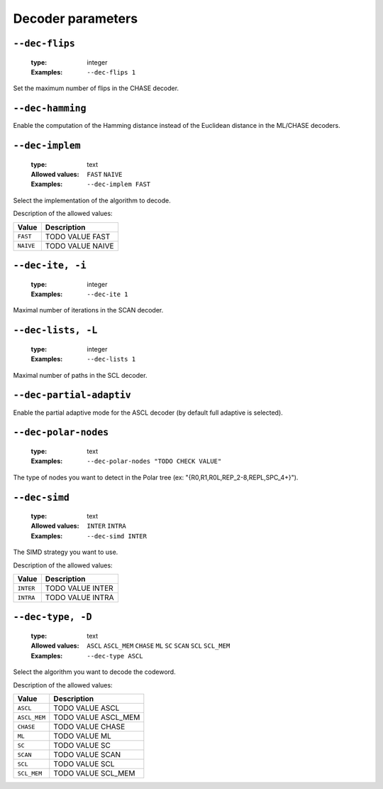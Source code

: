 .. _dec-polar-decoder-parameters:

Decoder parameters
------------------

.. _dec-polar-dec-flips:

``--dec-flips``
"""""""""""""""

   :type: integer
   :Examples: ``--dec-flips 1``

Set the maximum number of flips in the CHASE decoder.

.. _dec-polar-dec-hamming:

``--dec-hamming``
"""""""""""""""""


Enable the computation of the Hamming distance instead of the Euclidean distance in the ML/CHASE decoders.

.. _dec-polar-dec-implem:

``--dec-implem``
""""""""""""""""

   :type: text
   :Allowed values: ``FAST`` ``NAIVE`` 
   :Examples: ``--dec-implem FAST``

Select the implementation of the algorithm to decode.

Description of the allowed values:

+-----------+--------------------------+
| Value     | Description              |
+===========+==========================+
| ``FAST``  | |dec-implem_descr_fast|  |
+-----------+--------------------------+
| ``NAIVE`` | |dec-implem_descr_naive| |
+-----------+--------------------------+

.. |dec-implem_descr_fast| replace:: TODO VALUE FAST
.. |dec-implem_descr_naive| replace:: TODO VALUE NAIVE


.. _dec-polar-dec-ite:

``--dec-ite, -i``
"""""""""""""""""

   :type: integer
   :Examples: ``--dec-ite 1``

Maximal number of iterations in the SCAN decoder.

.. _dec-polar-dec-lists:

``--dec-lists, -L``
"""""""""""""""""""

   :type: integer
   :Examples: ``--dec-lists 1``

Maximal number of paths in the SCL decoder.

.. _dec-polar-dec-partial-adaptiv:

``--dec-partial-adaptiv``
"""""""""""""""""""""""""


Enable the partial adaptive mode for the ASCL decoder (by default full adaptive is selected).

.. _dec-polar-dec-polar-nodes:

``--dec-polar-nodes``
"""""""""""""""""""""

   :type: text
   :Examples: ``--dec-polar-nodes "TODO CHECK VALUE"``

The type of nodes you want to detect in the Polar tree (ex: "{R0,R1,R0L,REP_2-8,REPL,SPC_4+}").

.. _dec-polar-dec-simd:

``--dec-simd``
""""""""""""""

   :type: text
   :Allowed values: ``INTER`` ``INTRA`` 
   :Examples: ``--dec-simd INTER``

The SIMD strategy you want to use.

Description of the allowed values:

+-----------+------------------------+
| Value     | Description            |
+===========+========================+
| ``INTER`` | |dec-simd_descr_inter| |
+-----------+------------------------+
| ``INTRA`` | |dec-simd_descr_intra| |
+-----------+------------------------+

.. |dec-simd_descr_inter| replace:: TODO VALUE INTER
.. |dec-simd_descr_intra| replace:: TODO VALUE INTRA


.. _dec-polar-dec-type:

``--dec-type, -D``
""""""""""""""""""

   :type: text
   :Allowed values: ``ASCL`` ``ASCL_MEM`` ``CHASE`` ``ML`` ``SC`` ``SCAN`` ``SCL`` ``SCL_MEM`` 
   :Examples: ``--dec-type ASCL``

Select the algorithm you want to decode the codeword.

Description of the allowed values:

+--------------+---------------------------+
| Value        | Description               |
+==============+===========================+
| ``ASCL``     | |dec-type_descr_ascl|     |
+--------------+---------------------------+
| ``ASCL_MEM`` | |dec-type_descr_ascl_mem| |
+--------------+---------------------------+
| ``CHASE``    | |dec-type_descr_chase|    |
+--------------+---------------------------+
| ``ML``       | |dec-type_descr_ml|       |
+--------------+---------------------------+
| ``SC``       | |dec-type_descr_sc|       |
+--------------+---------------------------+
| ``SCAN``     | |dec-type_descr_scan|     |
+--------------+---------------------------+
| ``SCL``      | |dec-type_descr_scl|      |
+--------------+---------------------------+
| ``SCL_MEM``  | |dec-type_descr_scl_mem|  |
+--------------+---------------------------+

.. |dec-type_descr_ascl| replace:: TODO VALUE ASCL
.. |dec-type_descr_ascl_mem| replace:: TODO VALUE ASCL_MEM
.. |dec-type_descr_chase| replace:: TODO VALUE CHASE
.. |dec-type_descr_ml| replace:: TODO VALUE ML
.. |dec-type_descr_sc| replace:: TODO VALUE SC
.. |dec-type_descr_scan| replace:: TODO VALUE SCAN
.. |dec-type_descr_scl| replace:: TODO VALUE SCL
.. |dec-type_descr_scl_mem| replace:: TODO VALUE SCL_MEM


